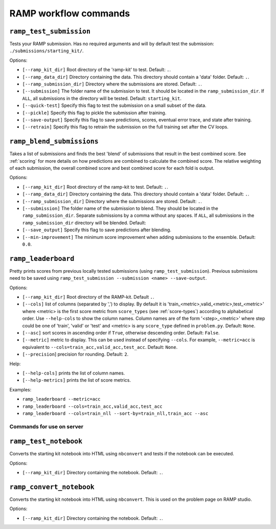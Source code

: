 .. _command-line:

RAMP workflow commands
######################

``ramp_test_submission``
^^^^^^^^^^^^^^^^^^^^^^^^

Tests your RAMP submission. Has no required arguments and will by default test
the submission: ``./submissions/starting_kit/``.

Options:

* ``[--ramp_kit_dir]`` Root directory of the 'ramp-kit' to test. Default: ``.``.
* ``[--ramp_data_dir]`` Directory containing the data. This directory should
  contain a 'data' folder. Default: ``.``.
* ``[--ramp_submission_dir]`` Directory where the submissions are stored.
  Default: ``.``.                            
* ``[--submission]`` The folder name of the submission to test. It should be
  located in the ``ramp_submission_dir``. If ``ALL``, all submissions in the
  directory will be tested. Default: ``starting_kit``.
* ``[--quick-test]`` Specify this flag to test the submission on a small subset
  of the data.
* ``[--pickle]`` Specify this flag to pickle the submission after training.
* ``[--save-output]`` Specify this flag to save predictions, scores, eventual
  error trace, and state after training.
* ``[--retrain]`` Specify this flag to retrain the submission on the full
  training set after the CV loops.

``ramp_blend_submissions``
^^^^^^^^^^^^^^^^^^^^^^^^^^

Takes a list of submissions and finds the best 'blend' of submissions that
result in the best combined score. See :ref:`scoring` for more details on how
predictions are combined to calculate the combined score. The relative
weighting of each submission, the overall combined score and best combined
score for each fold is output.

Options:

* ``[--ramp_kit_dir]`` Root directory of the ramp-kit to test. Default: ``.``.
* ``[--ramp_data_dir]`` Directory containing the data. This directory should
  contain a 'data' folder. Default: ``.``.
* ``[--ramp_submission_dir]`` Directory where the submissions are stored.
  Default: ``.``.
* ``[--submission]`` The folder name of the submission to blend. They should be
  located in the ``ramp_submission_dir``. Separate submissions by a comma
  without any spaces. If ``ALL``, all submissions in the ``ramp_submission_dir`` directory will be
  blended. Default:
* ``[--save_output]`` Specify this flag to save predictions after blending.
* ``[--min-improvement]`` The minimum score improvement when adding submissions
  to the ensemble. Default: ``0.0``.


``ramp_leaderboard``
^^^^^^^^^^^^^^^^^^^^

Pretty prints scores from previous locally tested submissions (using
``ramp_test_submission``). Previous submissions need to be saved using
``ramp_test_submission --submission <name> --save-output``.

Options:

* ``[--ramp_kit_dir]`` Root directory of the RAMP-kit. Default ``.``.
* ``[--cols]`` list of columns (separated by ',') to display. By default it is
  'train\_<metric>,valid\_<metric>,test\_<metric>' where <metric> is the first
  score metric from ``score_types`` (see :ref:`score-types`) according to
  alphabetical order. Use ``--help-cols`` to show the column names. Column
  names are of the form '<step>_<metric>' where step could be one of 'train',
  'valid' or 'test' and <metric> is any ``score_type`` defined in
  ``problem.py``. Default: ``None``.
* ``[--asc]`` sort scores in ascending order if ``True``, otherwise descending
  order. Default: ``False``.
* ``[--metric]`` metric to display. This can be used instead of specifying
  ``--cols``. For example, ``--metric=acc`` is equivalent to
  ``--cols=train_acc,valid_acc,test_acc``. Default: ``None``.
* ``[--precision``] precision for rounding. Default: ``2``.

Help:

* ``[--help-cols]`` prints the list of column names.
* ``[--help-metrics]`` prints the list of score metrics.

Examples:

* ``ramp_leaderboard --metric=acc`` 
* ``ramp_leaderboard --cols=train_acc,valid_acc,test_acc``
* ``ramp_leaderboard --cols=train_nll --sort-by=train_nll,train_acc --asc``

Commands for use on server
==========================

``ramp_test_notebook``
^^^^^^^^^^^^^^^^^^^^^^

Converts the starting kit notebook into HTML using ``nbconvert`` and tests
if the notebook can be executed.

Options:

* ``[--ramp_kit_dir]`` Directory containing the notebook. Default: ``.``.

``ramp_convert_notebook``
^^^^^^^^^^^^^^^^^^^^^^^^^

Converts the starting kit notebook into HTML using ``nbconvert``. This is
used on the problem page on RAMP studio.

Options:

* ``[--ramp_kit_dir]`` Directory containing the notebook. Default: ``.``.
 